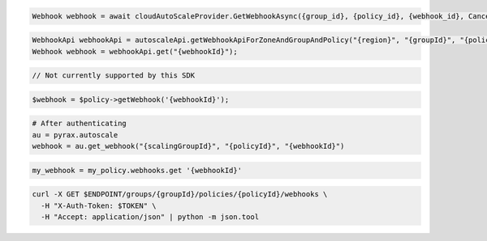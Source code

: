 .. code-block:: csharp

  Webhook webhook = await cloudAutoScaleProvider.GetWebhookAsync({group_id}, {policy_id}, {webhook_id}, CancellationToken.None);

.. code-block:: java

  WebhookApi webhookApi = autoscaleApi.getWebhookApiForZoneAndGroupAndPolicy("{region}", "{groupId}", "{policyId}");
  Webhook webhook = webhookApi.get("{webhookId}");

.. code-block:: javascript

  // Not currently supported by this SDK

.. code-block:: php

  $webhook = $policy->getWebhook('{webhookId}');

.. code-block:: python

  # After authenticating
  au = pyrax.autoscale
  webhook = au.get_webhook("{scalingGroupId}", "{policyId}", "{webhookId}")

.. code-block:: ruby

  my_webhook = my_policy.webhooks.get '{webhookId}'

.. code-block:: sh

  curl -X GET $ENDPOINT/groups/{groupId}/policies/{policyId}/webhooks \
    -H "X-Auth-Token: $TOKEN" \
    -H "Accept: application/json" | python -m json.tool
